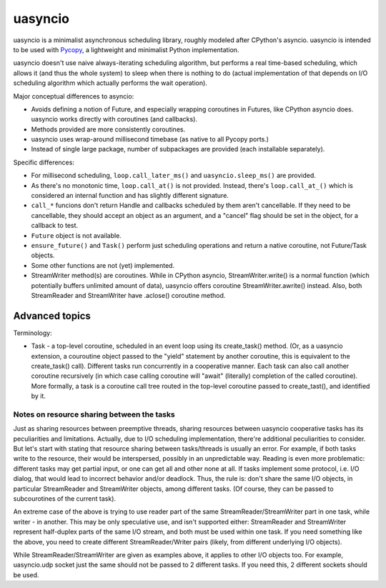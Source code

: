 uasyncio
========

uasyncio is a minimalist asynchronous scheduling library, roughly
modeled after CPython's asyncio. uasyncio is intended to be used with
`Pycopy <https://github.com/pfalcon/pycopy>`_, a lightweight and
minimalist Python implementation.

uasyncio doesn't use naive always-iterating scheduling algorithm,
but performs a real time-based scheduling, which allows it (and
thus the whole system) to sleep when there is nothing to do (actual
implementation of that depends on I/O scheduling algorithm which
actually performs the wait operation).

Major conceptual differences to asyncio:

* Avoids defining a notion of Future, and especially wrapping coroutines
  in Futures, like CPython asyncio does. uasyncio works directly with
  coroutines (and callbacks).
* Methods provided are more consistently coroutines.
* uasyncio uses wrap-around millisecond timebase (as native to all
  Pycopy ports.)
* Instead of single large package, number of subpackages are provided
  (each installable separately).

Specific differences:

* For millisecond scheduling, ``loop.call_later_ms()`` and
  ``uasyncio.sleep_ms()`` are provided.
* As there's no monotonic time, ``loop.call_at()`` is not provided.
  Instead, there's ``loop.call_at_()`` which is considered an internal
  function and has slightly different signature.
* ``call_*`` funcions don't return Handle and callbacks scheduled by
  them aren't cancellable. If they need to be cancellable, they should
  accept an object as an argument, and a "cancel" flag should be set
  in the object, for a callback to test.
* ``Future`` object is not available.
* ``ensure_future()`` and ``Task()`` perform just scheduling operations
  and return a native coroutine, not Future/Task objects.
* Some other functions are not (yet) implemented.
* StreamWriter method(s) are coroutines. While in CPython asyncio,
  StreamWriter.write() is a normal function (which potentially buffers
  unlimited amount of data), uasyncio offers coroutine StreamWriter.awrite()
  instead. Also, both StreamReader and StreamWriter have .aclose()
  coroutine method.

Advanced topics
---------------

Terminology:

* Task - a top-level coroutine, scheduled in an event loop using its
  create_task() method. (Or, as a uasyncio extension, a couroutine
  object passed to the "yield" statement by another coroutine, this
  is equivalent to the create_task() call). Different tasks run
  concurrently in a cooperative manner. Each task can also call
  another coroutine recursively (in which case calling coroutine
  will "await" (literally) completion of the called coroutine). More
  formally, a task is a coroutine call tree routed in the top-level
  coroutine passed to create_tast(), and identified by it.

Notes on resource sharing between the tasks
~~~~~~~~~~~~~~~~~~~~~~~~~~~~~~~~~~~~~~~~~~~

Just as sharing resources between preemptive threads, sharing resources
between uasyncio cooperative tasks has its peculiarities and limitations.
Actually, due to I/O scheduling implementation, there're additional
peculiarities to consider. But let's start with stating that resource
sharing between tasks/threads is usually an error. For example, if both
tasks write to the resource, their would be interspersed, possibly in
an unpredictable way. Reading is even more problematic: different tasks
may get partial input, or one can get all and other none at all. If tasks
implement some protocol, i.e. I/O dialog, that would lead to incorrect
behavior and/or deadlock. Thus, the rule is: don't share the same I/O
objects, in particular StreamReader and StreamWriter objects, among
different tasks. (Of course, they can be passed to subcourotines of the
current task).

An extreme case of the above is trying to use reader part of the same
StreamReader/StreamWriter part in one task, while writer - in another.
This may be only speculative use, and isn't supported either:
StreamReader and StreamWriter represent half-duplex parts of the same
I/O stream, and both must be used within one task. If you need something
like the above, you need to create different StreamReader/Writer pairs
(likely, from different underlying I/O objects).

While StreamReader/StreamWriter are given as examples above, it applies
to other I/O objects too. For example, uasyncio.udp socket just the
same should not be passed to 2 different tasks. If you need this, 2
different sockets should be used.

